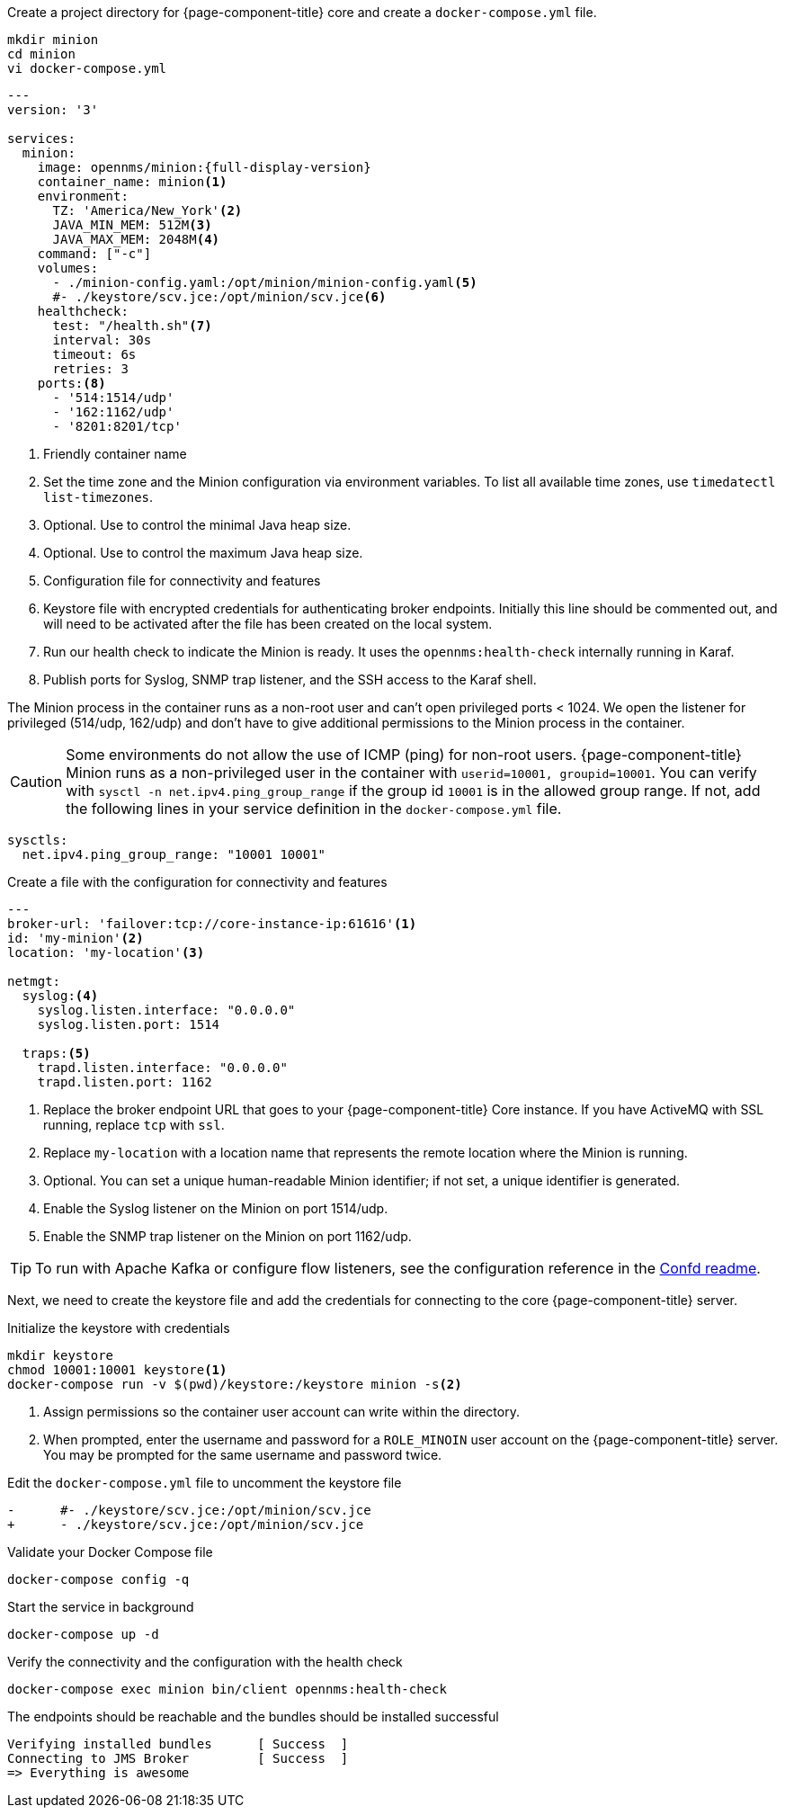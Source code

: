:docker-version-tag: bleeding
ifeval::["{prerelease}" == "false"]
:docker-version-tag: {full-display-version}
endif::[]

.Create a project directory for {page-component-title} core and create a `docker-compose.yml` file.
[source, console]
----
mkdir minion
cd minion
vi docker-compose.yml
----

[source, docker-compose.yml]
[subs="verbatim,attributes"]
----
---
version: '3'

services:  
  minion:
    image: opennms/minion:{full-display-version}
    container_name: minion<1>
    environment:
      TZ: 'America/New_York'<2>
      JAVA_MIN_MEM: 512M<3>
      JAVA_MAX_MEM: 2048M<4>
    command: ["-c"]
    volumes:
      - ./minion-config.yaml:/opt/minion/minion-config.yaml<5>
      #- ./keystore/scv.jce:/opt/minion/scv.jce<6>
    healthcheck:
      test: "/health.sh"<7>
      interval: 30s
      timeout: 6s
      retries: 3
    ports:<8>
      - '514:1514/udp'
      - '162:1162/udp'
      - '8201:8201/tcp'
----
<1> Friendly container name
<2> Set the time zone and the Minion configuration via environment variables. To list all available time zones, use `timedatectl list-timezones`.
<3> Optional. Use to control the minimal Java heap size.
<4> Optional. Use to control the maximum Java heap size.
<5> Configuration file for connectivity and features
<6> Keystore file with encrypted credentials for authenticating broker endpoints.
Initially this line should be commented out, and will need to be activated after the file has been created on the local system.
<7> Run our health check to indicate the Minion is ready. It uses the `opennms:health-check` internally running in Karaf.
<8> Publish ports for Syslog, SNMP trap listener, and the SSH access to the Karaf shell.

The Minion process in the container runs as a non-root user and can't open privileged ports < 1024.
We open the listener for privileged (514/udp, 162/udp) and don't have to give additional permissions to the Minion process in the container.

CAUTION: Some environments do not allow the use of ICMP (ping) for non-root users.
         {page-component-title} Minion runs as a non-privileged user in the container with `userid=10001, groupid=10001`.
         You can verify with `sysctl -n net.ipv4.ping_group_range` if the group id `10001` is in the allowed group range.
         If not, add the following lines in your service definition in the `docker-compose.yml` file.

[source, docker-compose.yml]
----
sysctls:
  net.ipv4.ping_group_range: "10001 10001"
----

.Create a file with the configuration for connectivity and features
[source, minion-config.yaml]
----
---
broker-url: 'failover:tcp://core-instance-ip:61616'<1>
id: 'my-minion'<2>
location: 'my-location'<3>

netmgt:
  syslog:<4>
    syslog.listen.interface: "0.0.0.0"
    syslog.listen.port: 1514

  traps:<5>
    trapd.listen.interface: "0.0.0.0"
    trapd.listen.port: 1162
----

<1> Replace the broker endpoint URL that goes to your {page-component-title} Core instance. If you have ActiveMQ with SSL running, replace `tcp` with `ssl`.
<2> Replace `my-location` with a location name that represents the remote location where the Minion is running.
<3> Optional. You can set a unique human-readable Minion identifier; if not set, a unique identifier is generated.
<4> Enable the Syslog listener on the Minion on port 1514/udp.
<5> Enable the SNMP trap listener on the Minion on port 1162/udp.

TIP: To run with Apache Kafka or configure flow listeners, see the configuration reference in the link:https://github.com/OpenNMS/opennms/blob/master/opennms-container/minion/CONFD_README.md[Confd readme].

Next, we need to create the keystore file and add the credentials for connecting to the core {page-component-title} server.

.Initialize the keystore with credentials
[source, console]
----
mkdir keystore
chmod 10001:10001 keystore<1>
docker-compose run -v $(pwd)/keystore:/keystore minion -s<2>
----
<1> Assign permissions so the container user account can write within the directory.
<2> When prompted, enter the username and password for a `ROLE_MINOIN` user account on the {page-component-title} server.
You may be prompted for the same username and password twice.

.Edit the `docker-compose.yml` file to uncomment the keystore file
[source, diff]
----
-      #- ./keystore/scv.jce:/opt/minion/scv.jce
+      - ./keystore/scv.jce:/opt/minion/scv.jce
----

.Validate your Docker Compose file
[source, console]
----
docker-compose config -q
----

.Start the service in background
[source, console]
----
docker-compose up -d
----

.Verify the connectivity and the configuration with the health check
[source, console]
----
docker-compose exec minion bin/client opennms:health-check
----

.The endpoints should be reachable and the bundles should be installed successful
[source, output]
----
Verifying installed bundles      [ Success  ]
Connecting to JMS Broker         [ Success  ]
=> Everything is awesome
----
